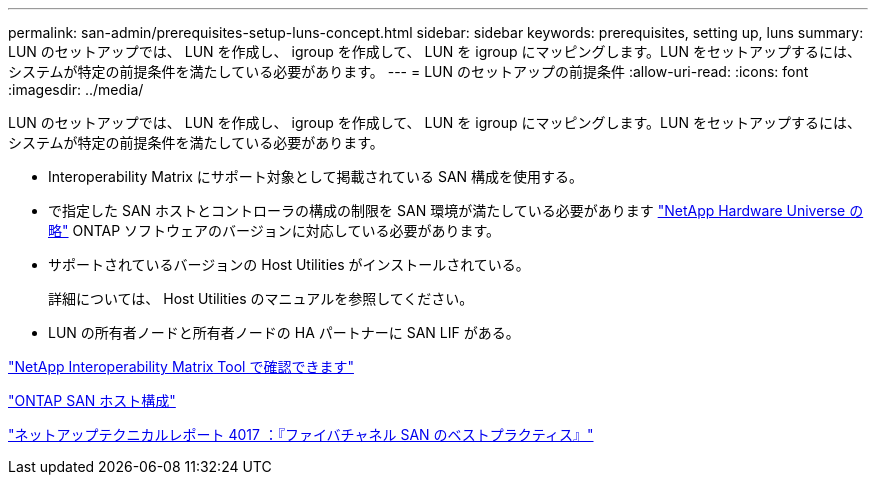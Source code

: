 ---
permalink: san-admin/prerequisites-setup-luns-concept.html 
sidebar: sidebar 
keywords: prerequisites, setting up, luns 
summary: LUN のセットアップでは、 LUN を作成し、 igroup を作成して、 LUN を igroup にマッピングします。LUN をセットアップするには、システムが特定の前提条件を満たしている必要があります。 
---
= LUN のセットアップの前提条件
:allow-uri-read: 
:icons: font
:imagesdir: ../media/


[role="lead"]
LUN のセットアップでは、 LUN を作成し、 igroup を作成して、 LUN を igroup にマッピングします。LUN をセットアップするには、システムが特定の前提条件を満たしている必要があります。

* Interoperability Matrix にサポート対象として掲載されている SAN 構成を使用する。
* で指定した SAN ホストとコントローラの構成の制限を SAN 環境が満たしている必要があります https://hwu.netapp.com["NetApp Hardware Universe の略"^] ONTAP ソフトウェアのバージョンに対応している必要があります。
* サポートされているバージョンの Host Utilities がインストールされている。
+
詳細については、 Host Utilities のマニュアルを参照してください。

* LUN の所有者ノードと所有者ノードの HA パートナーに SAN LIF がある。


https://mysupport.netapp.com/matrix["NetApp Interoperability Matrix Tool で確認できます"^]

https://docs.netapp.com/us-en/ontap-sanhost/index.html["ONTAP SAN ホスト構成"]

http://www.netapp.com/us/media/tr-4017.pdf["ネットアップテクニカルレポート 4017 ：『ファイバチャネル SAN のベストプラクティス』"]
